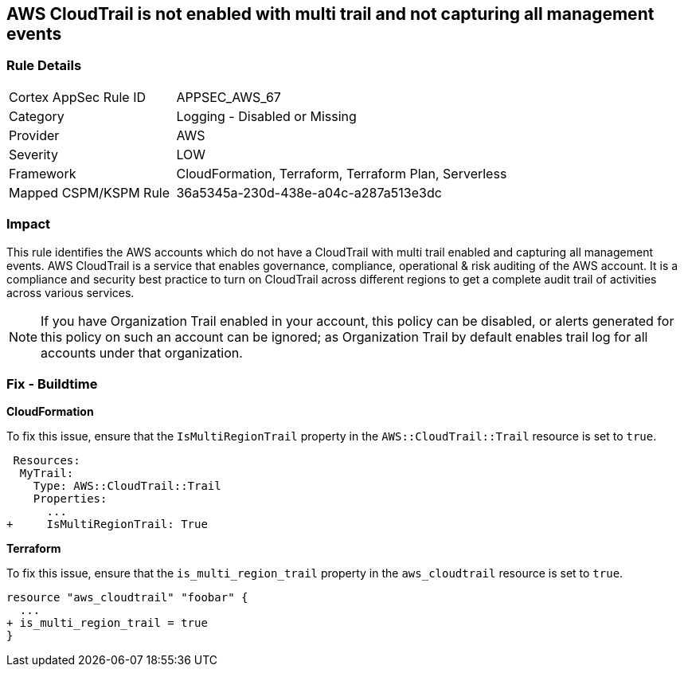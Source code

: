 == AWS CloudTrail is not enabled with multi trail and not capturing all management events


=== Rule Details

[cols="1,2"]
|===
|Cortex AppSec Rule ID |APPSEC_AWS_67
|Category |Logging - Disabled or Missing
|Provider |AWS
|Severity |LOW
|Framework |CloudFormation, Terraform, Terraform Plan, Serverless
|Mapped CSPM/KSPM Rule |36a5345a-230d-438e-a04c-a287a513e3dc
|===


=== Impact
This rule identifies the AWS accounts which do not have a CloudTrail with multi trail enabled and capturing all management events. AWS CloudTrail is a service that enables governance, compliance, operational & risk auditing of the AWS account. It is a compliance and security best practice to turn on CloudTrail across different regions to get a complete audit trail of activities across various services.

NOTE: If you have Organization Trail enabled in your account, this policy can be disabled, or alerts generated for this policy on such an account can be ignored; as Organization Trail by default enables trail log for all accounts under that organization.

=== Fix - Buildtime


*CloudFormation* 


To fix this issue, ensure that the `IsMultiRegionTrail` property in the `AWS::CloudTrail::Trail` resource is set to `true`.


[source,yaml]
----
 Resources: 
  MyTrail:
    Type: AWS::CloudTrail::Trail
    Properties: 
      ...
+     IsMultiRegionTrail: True
----

*Terraform* 


To fix this issue, ensure that the `is_multi_region_trail` property in the `aws_cloudtrail` resource is set to `true`.


[source,go]
----
resource "aws_cloudtrail" "foobar" {
  ...
+ is_multi_region_trail = true
}
----
